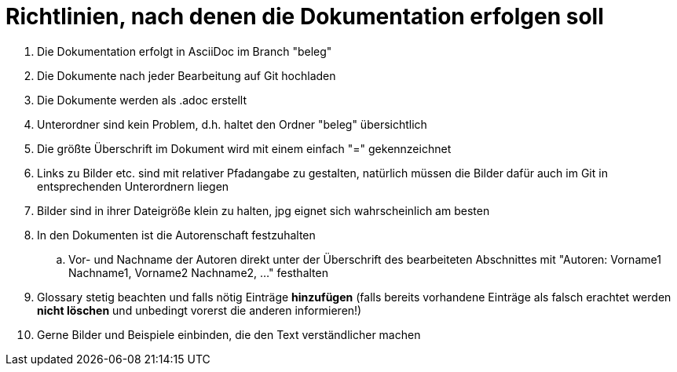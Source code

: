 = Richtlinien, nach denen die Dokumentation erfolgen soll

. Die Dokumentation erfolgt in AsciiDoc im Branch "beleg"
. Die Dokumente nach jeder Bearbeitung auf Git hochladen
. Die Dokumente werden als .adoc erstellt
. Unterordner sind kein Problem, d.h. haltet den Ordner "beleg" übersichtlich
. Die größte Überschrift im Dokument wird mit einem einfach "=" gekennzeichnet
. Links zu Bilder etc. sind mit relativer Pfadangabe zu gestalten, natürlich müssen die Bilder 
dafür auch im Git in entsprechenden Unterordnern liegen
. Bilder sind in ihrer Dateigröße klein zu halten, jpg eignet sich wahrscheinlich am besten
. In den Dokumenten ist die Autorenschaft festzuhalten
.. Vor- und Nachname der Autoren direkt unter der Überschrift des bearbeiteten Abschnittes mit 
"Autoren: Vorname1 Nachname1, Vorname2 Nachname2, ..." festhalten
. Glossary stetig beachten und falls nötig Einträge *hinzufügen* (falls bereits vorhandene 
Einträge als falsch erachtet werden *nicht löschen* und unbedingt vorerst die anderen 
informieren!)
. Gerne Bilder und Beispiele einbinden, die den Text verständlicher machen